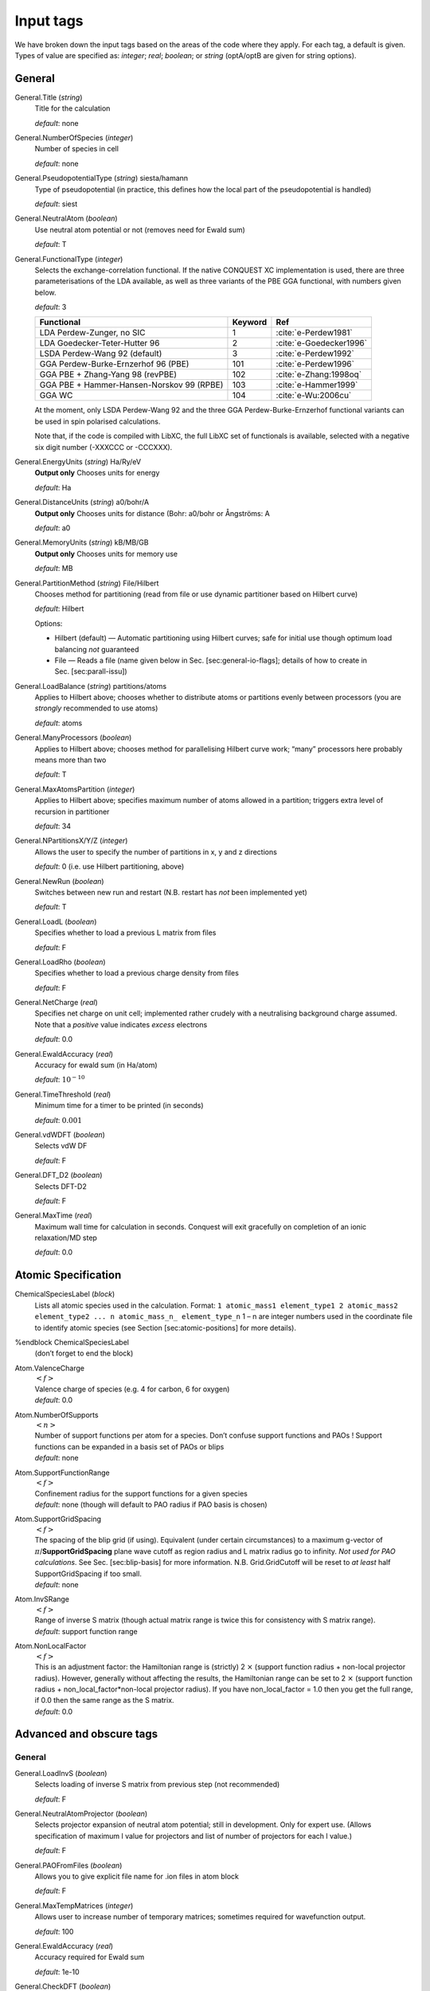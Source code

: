 .. _input_tags:

==========
Input tags
==========

We have broken down the input tags based on the areas of the code
where they apply.  For each tag, a default is given.  Types of value
are specified as: *integer*;
*real*; *boolean*; or *string* (optA/optB are given for string options).

General
-------

General.Title (*string*)
    Title for the calculation

    *default*: none

General.NumberOfSpecies (*integer*)
    Number of species in cell

    *default*: none

General.PseudopotentialType (*string*) siesta/hamann
    Type of pseudopotential (in practice, this defines how the local
    part of the pseudopotential is handled) 

    *default*: siest
General.NeutralAtom (*boolean*)
    Use neutral atom potential or not (removes need for Ewald sum)

    *default*: T
    
General.FunctionalType (*integer*)
    Selects the exchange-correlation functional. If the native
    CONQUEST XC implementation is used, there are three
    parameterisations of the LDA available, as well as three variants
    of the PBE GGA functional, with numbers given below.

    *default*: 3

    =========================================  ======= =======================
    Functional                                 Keyword Ref                   
    =========================================  ======= =======================
    LDA Perdew-Zunger, no SIC                  1       :cite:`e-Perdew1981`    
    LDA Goedecker-Teter-Hutter 96              2       :cite:`e-Goedecker1996`
    LSDA Perdew-Wang 92 (default)              3       :cite:`e-Perdew1992`   
    GGA Perdew-Burke-Ernzerhof 96 (PBE)        101     :cite:`e-Perdew1996`   
    GGA PBE + Zhang-Yang 98 (revPBE)           102     :cite:`e-Zhang:1998oq`   
    GGA PBE + Hammer-Hansen-Norskov 99 (RPBE)  103     :cite:`e-Hammer1999`   
    GGA WC                                     104     :cite:`e-Wu:2006cu`
    =========================================  ======= =======================

    At the moment, only LSDA Perdew-Wang 92 and the three GGA
    Perdew-Burke-Ernzerhof functional variants can be used in spin polarised calculations. 

    Note that, if the code is compiled with LibXC, the full LibXC
    set of functionals is available, selected with a negative six
    digit number (-XXXCCC or -CCCXXX). 

General.EnergyUnits (*string*) Ha/Ry/eV
    **Output only** Chooses units for energy

    *default*: Ha

General.DistanceUnits (*string*) a0/bohr/A
    **Output only** Chooses units for distance (Bohr: a0/bohr or Ångströms: A

    *default*: a0

General.MemoryUnits (*string*) kB/MB/GB
    **Output only** Chooses units for memory use

    *default*: MB

General.PartitionMethod (*string*) File/Hilbert
    Chooses method for partitioning (read from file or use dynamic partitioner based on Hilbert curve)

    *default*: Hilbert

    Options:
    
    -  Hilbert (default) — Automatic partitioning using Hilbert curves;
       safe for initial use though optimum load balancing *not*
       guaranteed
    -  File — Reads a file (name given below in
       Sec. [sec:general-io-flags]; details of how to create in
       Sec. [sec:parall-issu])

General.LoadBalance (*string*) partitions/atoms
    Applies to Hilbert above; chooses whether to distribute atoms or partitions evenly between processors (you are *strongly* recommended to use atoms)

    *default*: atoms

General.ManyProcessors (*boolean*)
    Applies to Hilbert above; chooses method for parallelising Hilbert curve work; “many” processors here probably means more than two

    *default*: T

General.MaxAtomsPartition (*integer*)
    Applies to Hilbert above; specifies maximum number of atoms
    allowed in a partition; triggers extra level of recursion in
    partitioner 

    *default*: 34

General.NPartitionsX/Y/Z (*integer*)
    Allows the user to specify the number of partitions in x, y and z
    directions

    *default*: 0 (i.e. use Hilbert partitioning, above)

General.NewRun (*boolean*)
    Switches between new run and restart (N.B. restart has *not* been implemented yet)

    *default*: T

General.LoadL (*boolean*)
    Specifies whether to load a previous L matrix from files

    *default*: F

General.LoadRho (*boolean*)
    Specifies whether to load a previous charge density from files

    *default*: F

General.NetCharge (*real*)
    Specifies net charge on unit cell; implemented rather crudely with
    a neutralising background charge assumed. Note that a *positive*
    value indicates *excess* electrons 

    *default*: 0.0

General.EwaldAccuracy (*real*)
    Accuracy for ewald sum (in Ha/atom)

    *default*: :math:`10^{-10}`

General.TimeThreshold (*real*)
    Minimum time for a timer to be printed (in seconds)

    *default*: :math:`0.001`

General.vdWDFT (*boolean*)
    Selects vdW DF

    *default*: F

General.DFT\_D2 (*boolean*)
    Selects DFT-D2

    *default*: F

General.MaxTime (*real*)
    Maximum wall time for calculation in seconds. Conquest will exit
    gracefully on completion of an ionic relaxation/MD step

    *default*: 0.0

Atomic Specification
--------------------

ChemicalSpeciesLabel (*block*)
    Lists all atomic species used in the calculation. Format:
    ``1 atomic_mass1 element_type1 2 atomic_mass2 element_type2 ... n atomic_mass_n_ element_type_n``
    1 – n are integer numbers used in the coordinate file to identify
    atomic species (see Section [sec:atomic-positions] for more details).

%endblock ChemicalSpeciesLabel
    | (don’t forget to end the block)

Atom.ValenceCharge
    | :math:`<f>`
    | Valence charge of species (e.g. 4 for carbon, 6 for oxygen)
    | *default*: 0.0

Atom.NumberOfSupports
    | :math:`<n>`
    | Number of support functions per atom for a species. Don’t confuse support functions and PAOs ! Support functions can be expanded in a basis set of PAOs or blips
    | *default*: none

Atom.SupportFunctionRange
    | :math:`<f>`
    | Confinement radius for the support functions for a given species
    | *default*: none (though will default to PAO radius if PAO basis is chosen)

Atom.SupportGridSpacing
    | :math:`<f>`
    | The spacing of the blip grid (if using). Equivalent (under certain circumstances) to a maximum g-vector of :math:`\pi`/**SupportGridSpacing** plane wave cutoff as region radius and L matrix radius go to infinity. *Not used for PAO calculations*. See Sec. [sec:blip-basis] for more information. N.B. Grid.GridCutoff will be reset to *at least* half SupportGridSpacing if too small.
    | *default*: none

Atom.InvSRange
    | :math:`<f>`
    | Range of inverse S matrix (though actual matrix range is twice this for consistency with S matrix range).
    | *default*: support function range

Atom.NonLocalFactor
    | :math:`<f>`
    | This is an adjustment factor: the Hamiltonian range is (strictly) 2 :math:`\times` (support function radius + non-local projector radius). However, generally without affecting the results, the Hamiltonian range can be set to 2 :math:`\times` (support function radius + non\_local\_factor\*non-local projector radius). If you have non\_local\_factor = 1.0 then you get the full range, if 0.0 then the same range as the S matrix.
    | *default*: 0.0

Advanced and obscure tags
-------------------------

General
*******

General.LoadInvS (*boolean*)
    Selects loading of inverse S matrix from previous step (not
    recommended)

    *default*: F
    
General.NeutralAtomProjector (*boolean*)
    Selects projector expansion of neutral atom potential; still in
    development.  Only for expert use.  (Allows specification of
    maximum l value for projectors and list of number of projectors
    for each l value.)

    *default*: F
    
General.PAOFromFiles (*boolean*)
    Allows you to give explicit file name for .ion files in atom block

    *default*: F
    
General.MaxTempMatrices (*integer*)
    Allows user to increase number of temporary matrices; sometimes
    required for wavefunction output.

    *default*: 100
    
General.EwaldAccuracy (*real*)
    Accuracy required for Ewald sum

    *default*: 1e-10
    
General.CheckDFT (*boolean*)
    Calculates DFT energy using output density

    *default*: F
    
General.AverageAtomicDiameter (*real*)
    Related to space-filling

    *default*: 5.0
    
General.GapThreshold (*real*)
    Related to space-filling

    *default*: 2.0*(largest support radius)
    
General.only_Dispersion (*boolean*)
    Selects only DFT\_D2 calculation (no electronic structure etc)

.. bibliography:: references.bib
    :cited:
    :labelprefix: E
    :keyprefix: e-
    :style: unsrt
